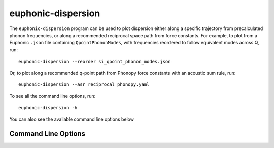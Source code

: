 .. _disp-script:
.. highlight:: bash

===================
euphonic-dispersion
===================

The ``euphonic-dispersion`` program can be used to plot dispersion
either along a specific trajectory from precalculated phonon frequencies,
or along a recommended reciprocal space path from force constants. For
example, to plot from a Euphonic ``.json`` file containing
``QpointPhononModes``, with frequencies reordered to follow equivalent modes
across Q, run::

   euphonic-dispersion --reorder si_qpoint_phonon_modes.json

Or, to plot along a recommended q-point path from Phonopy force constants
with an acoustic sum rule, run::

   euphonic-dispersion --asr reciprocal phonopy.yaml

To see all the command line options, run::

   euphonic-dispersion -h

You can also see the available command line options below

Command Line Options
--------------------

.. argparse::
   :module: euphonic.cli.dispersion
   :func: get_parser
   :prog: euphonic-dispersion
